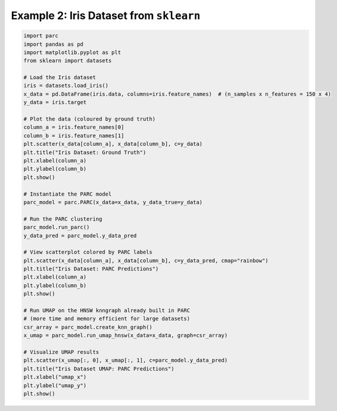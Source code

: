 Example 2: Iris Dataset from ``sklearn``
=========================================

.. code-block:: python

	import parc
	import pandas as pd
	import matplotlib.pyplot as plt
	from sklearn import datasets

	# Load the Iris dataset
	iris = datasets.load_iris()
	x_data = pd.DataFrame(iris.data, columns=iris.feature_names)  # (n_samples x n_features = 150 x 4)
	y_data = iris.target

	# Plot the data (coloured by ground truth)
	column_a = iris.feature_names[0]
	column_b = iris.feature_names[1]
	plt.scatter(x_data[column_a], x_data[column_b], c=y_data)
	plt.title("Iris Dataset: Ground Truth")
	plt.xlabel(column_a)
	plt.ylabel(column_b)
	plt.show()

	# Instantiate the PARC model
	parc_model = parc.PARC(x_data=x_data, y_data_true=y_data)

	# Run the PARC clustering
	parc_model.run_parc()
	y_data_pred = parc_model.y_data_pred

	# View scatterplot colored by PARC labels
	plt.scatter(x_data[column_a], x_data[column_b], c=y_data_pred, cmap="rainbow")
	plt.title("Iris Dataset: PARC Predictions")
	plt.xlabel(column_a)
	plt.ylabel(column_b)
	plt.show()

	# Run UMAP on the HNSW knngraph already built in PARC
	# (more time and memory efficient for large datasets)
	csr_array = parc_model.create_knn_graph()
	x_umap = parc_model.run_umap_hnsw(x_data=x_data, graph=csr_array)

	# Visualize UMAP results
	plt.scatter(x_umap[:, 0], x_umap[:, 1], c=parc_model.y_data_pred)
	plt.title("Iris Dataset UMAP: PARC Predictions")
	plt.xlabel("umap_x")
	plt.ylabel("umap_y")
	plt.show()
